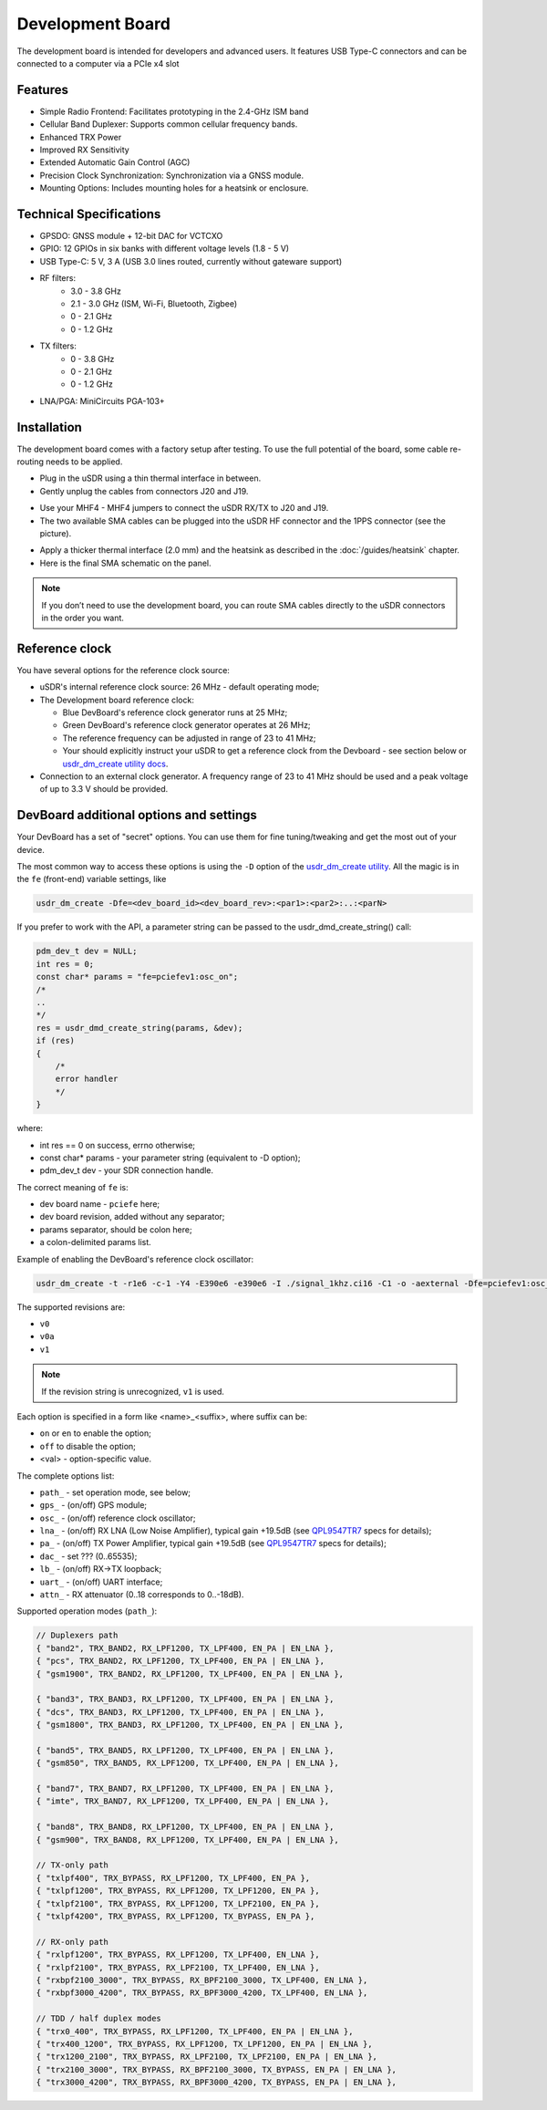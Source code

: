 =================
Development Board
=================

The development board is intended for developers and advanced users. It features USB Type-C connectors and can be connected to a computer via a PCIe x4 slot

Features
--------

* Simple Radio Frontend: Facilitates prototyping in the 2.4-GHz ISM band
* Cellular Band Duplexer: Supports common cellular frequency bands.
* Enhanced TRX Power
* Improved RX Sensitivity
* Extended Automatic Gain Control (AGC)
* Precision Clock Synchronization: Synchronization via a GNSS module.
* Mounting Options: Includes mounting holes for a heatsink or enclosure.

.. image:: ../_static/hw_devboard_1.jpg
   :alt: The development board

Technical Specifications
------------------------

* GPSDO: GNSS module + 12-bit DAC for VCTCXO
* GPIO: 12 GPIOs in six banks with different voltage levels (1.8 - 5 V)
* USB Type-C: 5 V, 3 A (USB 3.0 lines routed, currently without gateware support)
* RF filters:
    * 3.0 - 3.8 GHz
    * 2.1 - 3.0 GHz (ISM, Wi-Fi, Bluetooth, Zigbee)
    * 0 - 2.1 GHz
    * 0 - 1.2 GHz
* TX filters:
    * 0 - 3.8 GHz
    * 0 - 2.1 GHz
    * 0 - 1.2 GHz
* LNA/PGA: MiniCircuits PGA-103+

.. image:: ../_static/hw_devboard_2.svg
   :alt: The development board: block diagram

Installation
------------

The development board comes with a factory setup after testing.
To use the full potential of the board, some cable re-routing needs to be applied.

* Plug in the uSDR using a thin thermal interface in between.
* Gently unplug the cables from connectors J20 and J19.

.. image:: ../_static/hw_devboard_3.jpg
   :alt: The development board: default wiring

* Use your MHF4 - MHF4 jumpers to connect the uSDR RX/TX to J20 and J19.
* The two available SMA cables can be plugged into the uSDR HF connector and the 1PPS connector (see the picture).

.. image:: ../_static/hw_devboard_4.jpg
   :alt: The development board: uSDR rewiring

* Apply a thicker thermal interface (2.0 mm) and the heatsink as described in the :doc:`/guides/heatsink` chapter.
* Here is the final SMA schematic on the panel.

.. image:: ../_static/hw_devboard_5.jpg
   :alt: The development board: final wiring

.. note::

    If you don’t need to use the development board,
    you can route SMA cables directly to the uSDR connectors in the order you want.

Reference clock
---------------

You have several options for the reference clock source:

* uSDR's internal reference clock source: 26 MHz - default operating mode;
* The Development board reference clock:

  * Blue DevBoard's reference clock generator runs at 25 MHz;
  * Green DevBoard's reference clock generator operates at 26 MHz;
  * The reference frequency can be adjusted in range of 23 to 41 MHz;
  * Your should explicitly instruct your uSDR to get a reference clock from the Devboard - see section below or `usdr_dm_create utility docs <../software/usdr_dm_create.rst>`_.
* Connection to an external clock generator. A frequency range of 23 to 41 MHz should be used and a peak voltage of up to 3.3 V should be provided.

DevBoard additional options and settings
----------------------------------------

Your DevBoard has a set of "secret" options. You can use them for fine tuning/tweaking and get the most out of your device.

The most common way to access these options is using the ``-D`` option of the `usdr_dm_create utility <../software/usdr_dm_create.rst>`_. All the magic is in the ``fe`` (front-end) variable settings, like

.. code-block:: bash

   usdr_dm_create -Dfe=<dev_board_id><dev_board_rev>:<par1>:<par2>:..:<parN>

If you prefer to work with the API, a parameter string can be passed to the usdr_dmd_create_string() call:

.. code-block:: C

    pdm_dev_t dev = NULL;
    int res = 0;
    const char* params = "fe=pciefev1:osc_on";
    /*
    ..
    */
    res = usdr_dmd_create_string(params, &dev);
    if (res)
    {
        /*
        error handler
        */
    }

where:

* int res == 0 on success, errno otherwise;
* const char* params - your parameter string (equivalent to -D option);
* pdm_dev_t dev - your SDR connection handle.


The correct meaning of ``fe`` is:

* dev board name - ``pciefe`` here;
* dev board revision, added without any separator;
* params separator, should be colon here;
* a colon-delimited params list.

Example of enabling the DevBoard's reference clock oscillator:

.. code-block:: bash

   usdr_dm_create -t -r1e6 -c-1 -Y4 -E390e6 -e390e6 -I ./signal_1khz.ci16 -C1 -o -aexternal -Dfe=pciefev1:osc_on -x26e6

The supported revisions are:

* ``v0``
* ``v0a``
* ``v1``

.. note::

   If the revision string is unrecognized, ``v1`` is used.

Each option is specified in a form like <name>_<suffix>, where suffix can be:

* ``on`` or ``en`` to enable the option;
* ``off`` to disable the option;
* <val> - option-specific value.

The complete options list:

* ``path_`` - set operation mode, see below;
* ``gps_``  - (on/off) GPS module;
* ``osc_``  - (on/off) reference clock oscillator;
* ``lna_``  - (on/off) RX LNA (Low Noise Amplifier), typical gain +19.5dB (see `QPL9547TR7 <https://www.qorvo.com/products/d/da007268>`_ specs for details);
* ``pa_``   - (on/off) TX Power Amplifier, typical gain +19.5dB (see `QPL9547TR7 <https://www.qorvo.com/products/d/da007268>`_ specs for details);
* ``dac_``  - set      ??? (0..65535);
* ``lb_``   - (on/off) RX->TX loopback;
* ``uart_`` - (on/off) UART interface;
* ``attn_`` - RX attenuator (0..18 corresponds to 0..-18dB).

Supported operation modes (``path_``):

.. code-block:: C

    // Duplexers path
    { "band2", TRX_BAND2, RX_LPF1200, TX_LPF400, EN_PA | EN_LNA },
    { "pcs", TRX_BAND2, RX_LPF1200, TX_LPF400, EN_PA | EN_LNA },
    { "gsm1900", TRX_BAND2, RX_LPF1200, TX_LPF400, EN_PA | EN_LNA },

    { "band3", TRX_BAND3, RX_LPF1200, TX_LPF400, EN_PA | EN_LNA },
    { "dcs", TRX_BAND3, RX_LPF1200, TX_LPF400, EN_PA | EN_LNA },
    { "gsm1800", TRX_BAND3, RX_LPF1200, TX_LPF400, EN_PA | EN_LNA },

    { "band5", TRX_BAND5, RX_LPF1200, TX_LPF400, EN_PA | EN_LNA },
    { "gsm850", TRX_BAND5, RX_LPF1200, TX_LPF400, EN_PA | EN_LNA },

    { "band7", TRX_BAND7, RX_LPF1200, TX_LPF400, EN_PA | EN_LNA },
    { "imte", TRX_BAND7, RX_LPF1200, TX_LPF400, EN_PA | EN_LNA },

    { "band8", TRX_BAND8, RX_LPF1200, TX_LPF400, EN_PA | EN_LNA },
    { "gsm900", TRX_BAND8, RX_LPF1200, TX_LPF400, EN_PA | EN_LNA },

    // TX-only path
    { "txlpf400", TRX_BYPASS, RX_LPF1200, TX_LPF400, EN_PA },
    { "txlpf1200", TRX_BYPASS, RX_LPF1200, TX_LPF1200, EN_PA },
    { "txlpf2100", TRX_BYPASS, RX_LPF1200, TX_LPF2100, EN_PA },
    { "txlpf4200", TRX_BYPASS, RX_LPF1200, TX_BYPASS, EN_PA },

    // RX-only path
    { "rxlpf1200", TRX_BYPASS, RX_LPF1200, TX_LPF400, EN_LNA },
    { "rxlpf2100", TRX_BYPASS, RX_LPF2100, TX_LPF400, EN_LNA },
    { "rxbpf2100_3000", TRX_BYPASS, RX_BPF2100_3000, TX_LPF400, EN_LNA },
    { "rxbpf3000_4200", TRX_BYPASS, RX_BPF3000_4200, TX_LPF400, EN_LNA },

    // TDD / half duplex modes
    { "trx0_400", TRX_BYPASS, RX_LPF1200, TX_LPF400, EN_PA | EN_LNA },
    { "trx400_1200", TRX_BYPASS, RX_LPF1200, TX_LPF1200, EN_PA | EN_LNA },
    { "trx1200_2100", TRX_BYPASS, RX_LPF2100, TX_LPF2100, EN_PA | EN_LNA },
    { "trx2100_3000", TRX_BYPASS, RX_BPF2100_3000, TX_BYPASS, EN_PA | EN_LNA },
    { "trx3000_4200", TRX_BYPASS, RX_BPF3000_4200, TX_BYPASS, EN_PA | EN_LNA },





